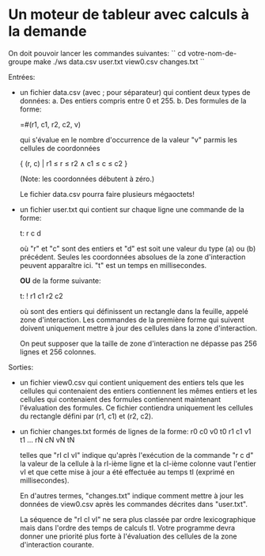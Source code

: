 * Un moteur de tableur avec calculs à la demande

On doit pouvoir lancer les commandes suivantes:
``
cd votre-nom-de-groupe
make
./ws data.csv user.txt view0.csv changes.txt
``

Entrées:
- un fichier data.csv (avec ; pour séparateur) qui contient deux types de données:
  a. Des entiers compris entre 0 et 255.
  b. Des formules de la forme:

     =#(r1, c1, r2, c2, v)

     qui s'évalue en le nombre d'occurrence de la valeur "v" parmis
     les cellules de coordonnées

     { (r, c) | r1 ≤ r ≤ r2 ∧ c1 ≤ c ≤ c2 }

     (Note: les coordonnées débutent à zéro.)

  Le fichier data.csv pourra faire plusieurs mégaoctets!

- un fichier user.txt qui contient sur chaque ligne une commande de la forme:

  t: r c d

  où "r" et "c" sont des entiers et "d" est soit une valeur du type (a) ou (b)
  précédent. Seules les coordonnées absolues de la zone d'interaction peuvent
  apparaître ici. "t" est un temps en millisecondes.

  *OU* de la forme suivante:

  t: ! r1 c1 r2 c2

  où sont des entiers qui définissent un rectangle dans la feuille,
  appelé zone d'interaction. Les commandes de la première forme qui
  suivent doivent uniquement mettre à jour des cellules dans la zone
  d'interaction.

  On peut supposer que la taille de zone d'interaction ne dépasse pas
  256 lignes et 256 colonnes.

Sorties:
- un fichier view0.csv qui contient uniquement des entiers tels que les cellules
  qui contenaient des entiers contiennent les mêmes entiers et les cellules qui
  contenaient des formules contiennent maintenant l'évaluation des formules.
  Ce fichier contiendra uniquement les cellules du rectangle défini par (r1, c1)
  et (r2, c2).

- un fichier changes.txt formés de lignes de la forme:
  r0 c0 v0 t0
  r1 c1 v1 t1
  ...
  rN cN vN tN

  telles que "rI cI vI" indique qu'après l'exécution de la commande "r c d"
  la valeur de la cellule à la rI-ième ligne et la cI-ième colonne vaut
  l'entier vI et que cette mise à jour a été effectuée au temps tI (exprimé
  en millisecondes).

  En d'autres termes, "changes.txt" indique comment mettre à jour les données
  de view0.csv après les commandes décrites dans "user.txt".

  La séquence de "rI cI vI" ne sera plus classée par ordre
  lexicographique mais dans l'ordre des temps de calculs tI. Votre
  programme devra donner une priorité plus forte à l'évaluation des
  cellules de la zone d'interaction courante.

